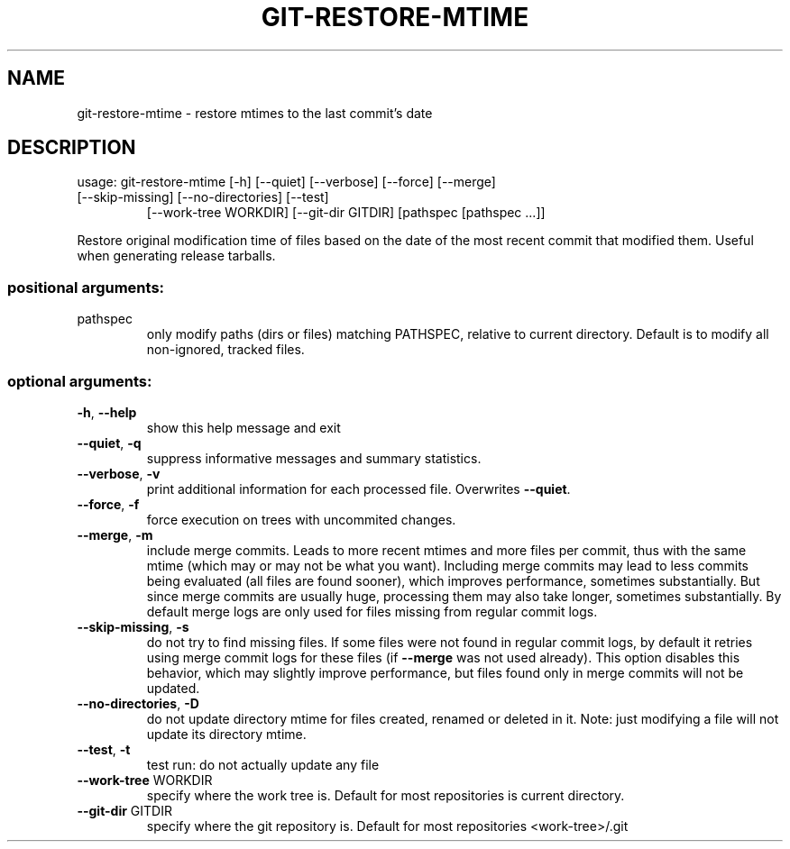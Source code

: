 .TH GIT-RESTORE-MTIME "1"
.SH NAME
git-restore-mtime \- restore mtimes to the last commit's date
.SH DESCRIPTION
usage: git\-restore\-mtime [\-h] [\-\-quiet] [\-\-verbose] [\-\-force] [\-\-merge]
.TP
[\-\-skip\-missing] [\-\-no\-directories] [\-\-test]
[\-\-work\-tree WORKDIR] [\-\-git\-dir GITDIR]
[pathspec [pathspec ...]]
.PP
Restore original modification time of files based on the date of the most
recent commit that modified them. Useful when generating release tarballs.
.SS "positional arguments:"
.TP
pathspec
only modify paths (dirs or files) matching PATHSPEC,
relative to current directory. Default is to modify
all non\-ignored, tracked files.
.SS "optional arguments:"
.TP
\fB\-h\fR, \fB\-\-help\fR
show this help message and exit
.TP
\fB\-\-quiet\fR, \fB\-q\fR
suppress informative messages and summary statistics.
.TP
\fB\-\-verbose\fR, \fB\-v\fR
print additional information for each processed file.
Overwrites \fB\-\-quiet\fR.
.TP
\fB\-\-force\fR, \fB\-f\fR
force execution on trees with uncommited changes.
.TP
\fB\-\-merge\fR, \fB\-m\fR
include merge commits. Leads to more recent mtimes and
more files per commit, thus with the same mtime (which
may or may not be what you want). Including merge
commits may lead to less commits being evaluated (all
files are found sooner), which improves performance,
sometimes substantially. But since merge commits are
usually huge, processing them may also take longer,
sometimes substantially. By default merge logs are
only used for files missing from regular commit logs.
.TP
\fB\-\-skip\-missing\fR, \fB\-s\fR
do not try to find missing files. If some files were
not found in regular commit logs, by default it retries using merge commit logs for these files (if
\fB\-\-merge\fR was not used already). This option disables
this behavior, which may slightly improve performance,
but files found only in merge commits will not be
updated.
.TP
\fB\-\-no\-directories\fR, \fB\-D\fR
do not update directory mtime for files created,
renamed or deleted in it. Note: just modifying a file
will not update its directory mtime.
.TP
\fB\-\-test\fR, \fB\-t\fR
test run: do not actually update any file
.TP
\fB\-\-work\-tree\fR WORKDIR
specify where the work tree is. Default for most
repositories is current directory.
.TP
\fB\-\-git\-dir\fR GITDIR
specify where the git repository is. Default for most
repositories <work\-tree>/.git
